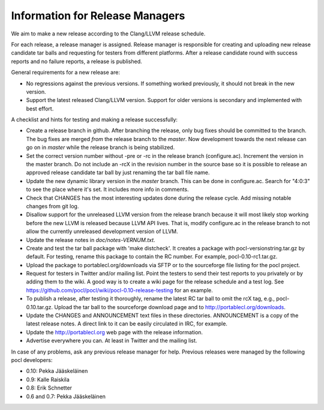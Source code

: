 Information for Release Managers
================================

We aim to make a new release according to the Clang/LLVM release schedule.

For each release, a release manager is assigned. Release manager is responsible
for creating and uploading new release candidate tar balls and requesting for
testers from different platforms. After a release candidate round with
success reports and no failure reports, a release is published.

General requirements for a new release are:

* No regressions against the previous versions. 
  If something worked previously, it should not break in the new version.
* Support the latest released Clang/LLVM version. Support for older versions 
  is secondary and implemented with best effort.

A checklist and hints for testing and making a release successfully:

* Create a release branch in github. After branching the release, only
  bug fixes should be committed to the branch. The bug fixes are merged
  *from* the release branch to the *master*. Now development towards the next
  release can go on in *master* while the release branch is being stabilized.
* Set the correct version number without -pre or -rc in the release branch 
  (configure.ac). Increment the version in the master branch. Do not include
  an -rcX in the revision number in the source base so it is possible to 
  release an approved release candidate tar ball by just renaming the tar 
  ball file name.
* Update the new dynamic library version in the *master* branch. This 
  can be done in configure.ac.
  Search for "4:0:3" to see the place where it's set. It includes more info
  in comments.
* Check that CHANGES has the most interesting updates done during the release 
  cycle. Add missing notable changes from git log.
* Disallow support for the unreleased LLVM version from the release branch 
  because it will most likely stop working before the new LLVM is released
  because LLVM API lives.  That is, modify configure.ac in the release branch to not 
  allow the currently unreleased development version of LLVM.
* Update the release notes in *doc/notes-VERNUM.txt*.
* Create and test the tar ball package with 'make distcheck'. It
  creates a package with pocl-versionstring.tar.gz by default. For
  testing, rename this package to contain the RC number. For example,
  pocl-0.10-rc1.tar.gz.
* Upload the package to portablecl.org/downloads via SFTP or to the 
  sourceforge file listing for the pocl project.
* Request for testers in Twitter and/or mailing list. Point the testers to
  send their test reports to you privately or by adding them to the wiki.
  A good way is to create a wiki page for the release schedule and a test
  log. See https://github.com/pocl/pocl/wiki/pocl-0.10-release-testing for 
  an example.
* To publish a release, after testing it thoroughly, rename the latest RC
  tar ball to omit the rcX tag, e.g.,
  pocl-0.10.tar.gz. Upload the tar ball to the sourceforge download page and 
  to http://portablecl.org/downloads. 
* Update the CHANGES and ANNOUNCEMENT text files in these directories. 
  ANNOUNCEMENT is a copy of the latest release notes. A direct link to it can 
  be easily circulated in IRC, for example.
* Update the http://portablecl.org web page with the release information.
* Advertise everywhere you can. At least in Twitter and the mailing list.

In case of any problems, ask any previous release manager for help.
Previous releases were managed by the following pocl developers:

* 0.10: Pekka Jääskeläinen
* 0.9: Kalle Raiskila
* 0.8: Erik Schnetter
* 0.6 and 0.7: Pekka Jääskeläinen
